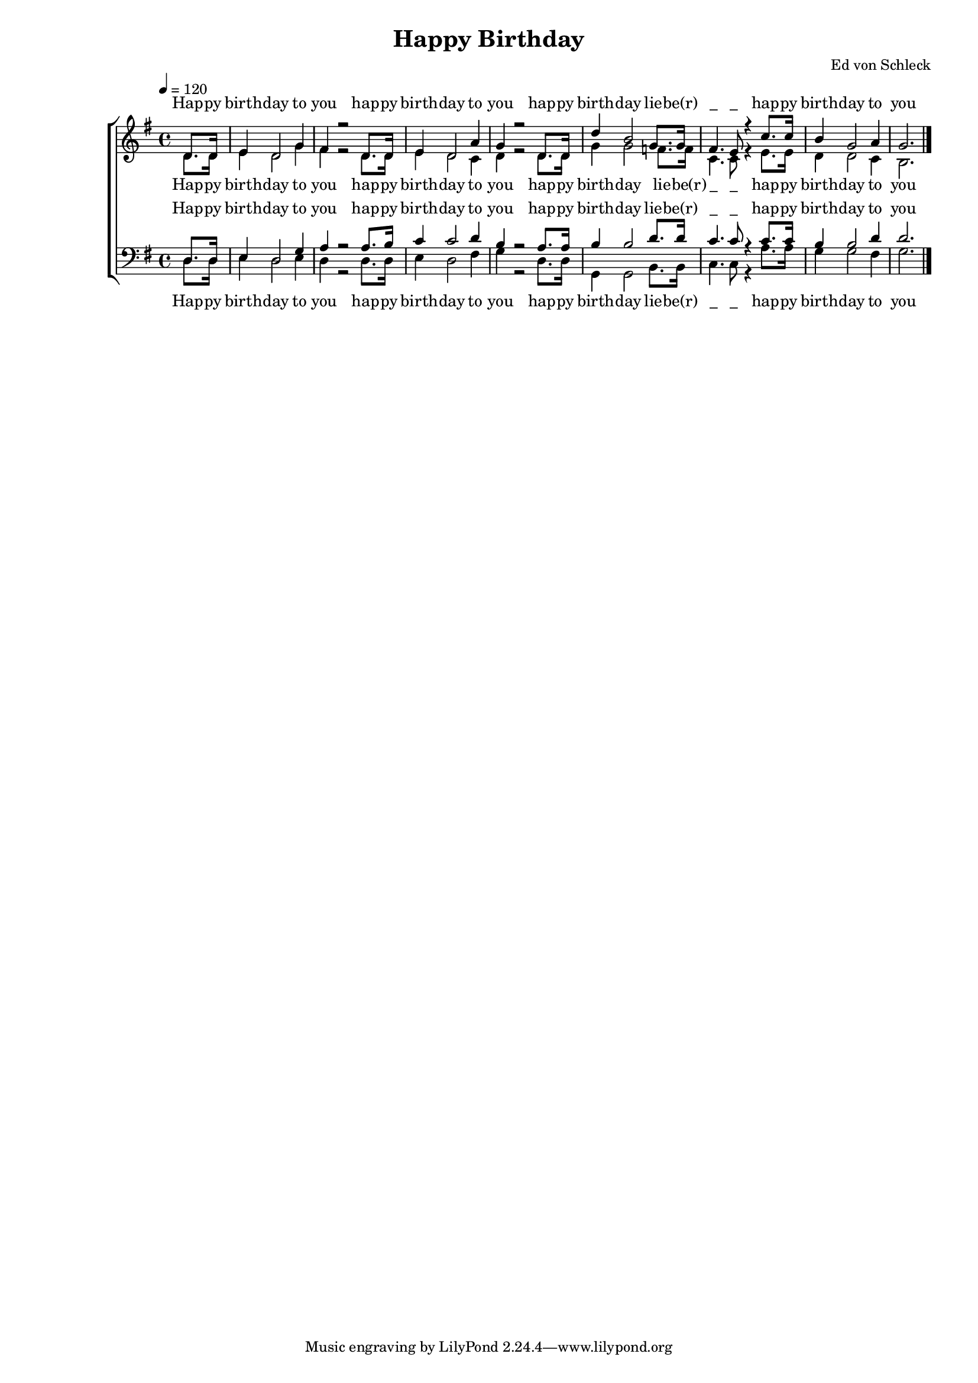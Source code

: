 \version "2.13.39"

%Größe der Partitur
#(set-global-staff-size 16)

#(set-default-paper-size "a4")

%Abschalten von Point&Click
#(ly:set-option 'point-and-click #f)

\header {
  title = "Happy Birthday"
% composer = ""
  arranger = "Ed von Schleck"
}

global = {
  \key g \major
  \time 4/4
  \tempo 4=120
}

text = \lyricmode {
Hap -- py birth -- day to you
hap -- py birth -- day to you
hap -- py birth -- day lie -- be(r) "_" "_"
hap -- py birth -- day to you
}

sopMusic = \relative c' {
  \partial 4 d8. d16
  e4 d2 g4
  fis4 r2 d8. d16
  e4 d2 a'4
  g4 r2 d8. d16

  d'4 b2 g8. g16
  fis4. e8 r4 c'8. c16
  b4 g2 a4
  g2. \bar "|."
}
sopWords = \lyricmode {
\text
}

altoMusic = \relative c' {
 \partial 4 d8. d16
  e4 d2 g4
  fis4 r2 d8. d16
  e4 d2 c4
  d4 r2 d8. d16

  g4 g2 f8. f16
  c4. c8 r4 e8. e16
  d4 d2 c4
  b2. \bar "|."
}
altoWords = \lyricmode {
\text
}

tenorMusic = \relative c {
 \partial 4 d8. d16
  e4 d2 g4
  a4 r2 a8. b16
  c4 c2 d4
  b4 r2 a8. a16

  b4 b2 d8. d16
  c4. c8 r4 c8. c16
  b4 b2 d4
  d2. \bar "|."
}
tenorWords = \lyricmode {
\text
}

bassMusic = \relative c {
  \partial 4 d8. d16
  e4 d2 e4
  d4 r2 d8. d16
  e4 d2 fis4
  g4 r2 d8. d16

  g,4 g2 b8. b16
  c4. c8 r4 a'8. a16
  g4 g2 fis4
  g2. \bar "|."
}
bassWords = \lyricmode {
\text
}

\score {
  \new ChoirStaff <<
    \new Staff = women <<
      \new Voice = "sopranos" { \voiceOne << \global \sopMusic >> }
      \new Voice = "altos" { \voiceTwo << \global \altoMusic >> }
    >>
    \new Lyrics \with { alignAboveContext = women } \lyricsto sopranos \sopWords
    \new Lyrics \with { alignBelowContext = women } \lyricsto altos \altoWords
    \new Staff = men <<
      \clef bass
      \new Voice = "tenors" { \voiceOne << \global \tenorMusic >> }
      \new Voice = "basses" { \voiceTwo << \global \bassMusic >> }
    >>
    \new Lyrics \with { alignAboveContext = men } \lyricsto tenors \tenorWords
    \new Lyrics \with { alignBelowContext = men } \lyricsto basses \bassWords
  >>
  \layout {
    \context {
      \Staff
      \override VerticalAxisGroup #'minimum-Y-extent = #'(-3 . 3)
    }
  }
  \midi {}
}
